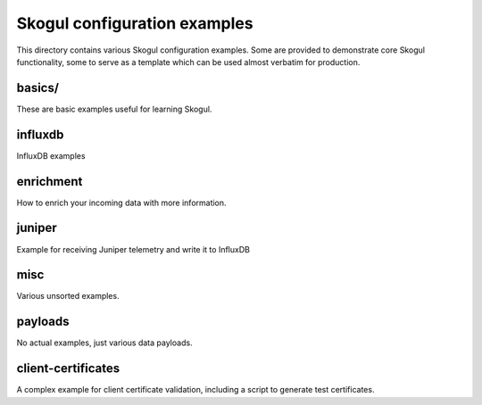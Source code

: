 =============================
Skogul configuration examples
=============================

This directory contains various Skogul configuration examples. Some are
provided to demonstrate core Skogul functionality, some to serve as a
template which can be used almost verbatim for production.

basics/
-------

These are basic examples useful for learning Skogul.

influxdb
--------

InfluxDB examples

enrichment
----------

How to enrich your incoming data with more information.

juniper
-------

Example for receiving Juniper telemetry and write it to InfluxDB

misc
----

Various unsorted examples.

payloads
--------

No actual examples, just various data payloads.

client-certificates
-------------------

A complex example for client certificate validation, including a script to
generate test certificates.


